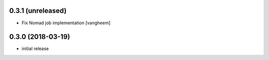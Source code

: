 0.3.1 (unreleased)
------------------

- Fix Nomad job implementation
  [vangheem]

0.3.0 (2018-03-19)
------------------

- initial release
